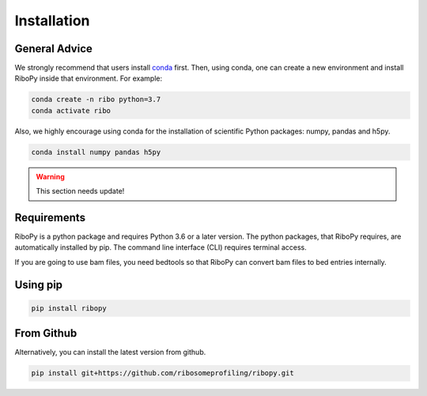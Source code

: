 Installation
============

General Advice
--------------

We strongly recommend that users install 
`conda <https://conda.io/en/latest/miniconda.html>`_ first.
Then, using conda, one can create a new environment and install RiboPy
inside that environment.
For example:

.. code:: bash

      conda create -n ribo python=3.7
      conda activate ribo

Also, we highly encourage using conda for the installation of 
scientific Python packages: numpy, pandas and h5py.   

.. code:: bash
      
      conda install numpy pandas h5py

.. Warning::
   This section needs update!



Requirements
------------

RiboPy is a python package and requires Python 3.6 or a later version.
The python packages, that RiboPy requires, are automatically installed
by pip. The command line interface (CLI) requires terminal access.

If you are going to use bam files, you need bedtools so that
RiboPy can convert bam files to bed entries internally.


Using pip
---------

.. code:: bash

    pip install ribopy

From Github
-----------

Alternatively, you can install the latest version from github.

.. code:: bash

      pip install git+https://github.com/ribosomeprofiling/ribopy.git

